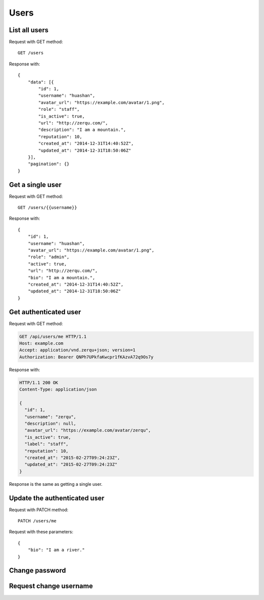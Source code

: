 
Users
======

List all users
~~~~~~~~~~~~~~~

Request with GET method::

    GET /users

Response with::

    {
        "data": [{
            "id": 1,
            "username": "huashan",
            "avatar_url": "https://example.com/avatar/1.png",
            "role": "staff",
            "is_active": true,
            "url": "http://zerqu.com/",
            "description": "I am a mountain.",
            "reputation": 10,
            "created_at": "2014-12-31T14:40:52Z",
            "updated_at": "2014-12-31T18:50:06Z"
        }],
        "pagination": {}
    }


Get a single user
~~~~~~~~~~~~~~~~~

Request with GET method::

    GET /users/{{username}}

Response with::

    {
        "id": 1,
        "username": "huashan",
        "avatar_url": "https://example.com/avatar/1.png",
        "role": "admin",
        "active": true,
        "url": "http://zerqu.com/",
        "bio": "I am a mountain.",
        "created_at": "2014-12-31T14:40:52Z",
        "updated_at": "2014-12-31T18:50:06Z"
    }

Get authenticated user
~~~~~~~~~~~~~~~~~~~~~~

Request with GET method:

.. sourcecode:: http

    GET /api/users/me HTTP/1.1
    Host: example.com
    Accept: application/vnd.zerqu+json; version=1
    Authorization: Bearer QNPh7UPkfaKwcpr1fKAzvA72q9Os7y

Response with:

.. sourcecode:: http

    HTTP/1.1 200 OK
    Content-Type: application/json

    {
      "id": 1,
      "username": "zerqu",
      "description": null,
      "avatar_url": "https://example.com/avatar/zerqu",
      "is_active": true,
      "label": "staff",
      "reputation": 10,
      "created_at": "2015-02-27T09:24:23Z",
      "updated_at": "2015-02-27T09:24:23Z"
    }


Response is the same as getting a single user.


Update the authenticated user
~~~~~~~~~~~~~~~~~~~~~~~~~~~~~

Request with PATCH method::

    PATCH /users/me

Request with these parameters::

    {
        "bio": "I am a river."
    }

Change password
~~~~~~~~~~~~~~~

Request change username
~~~~~~~~~~~~~~~~~~~~~~~
